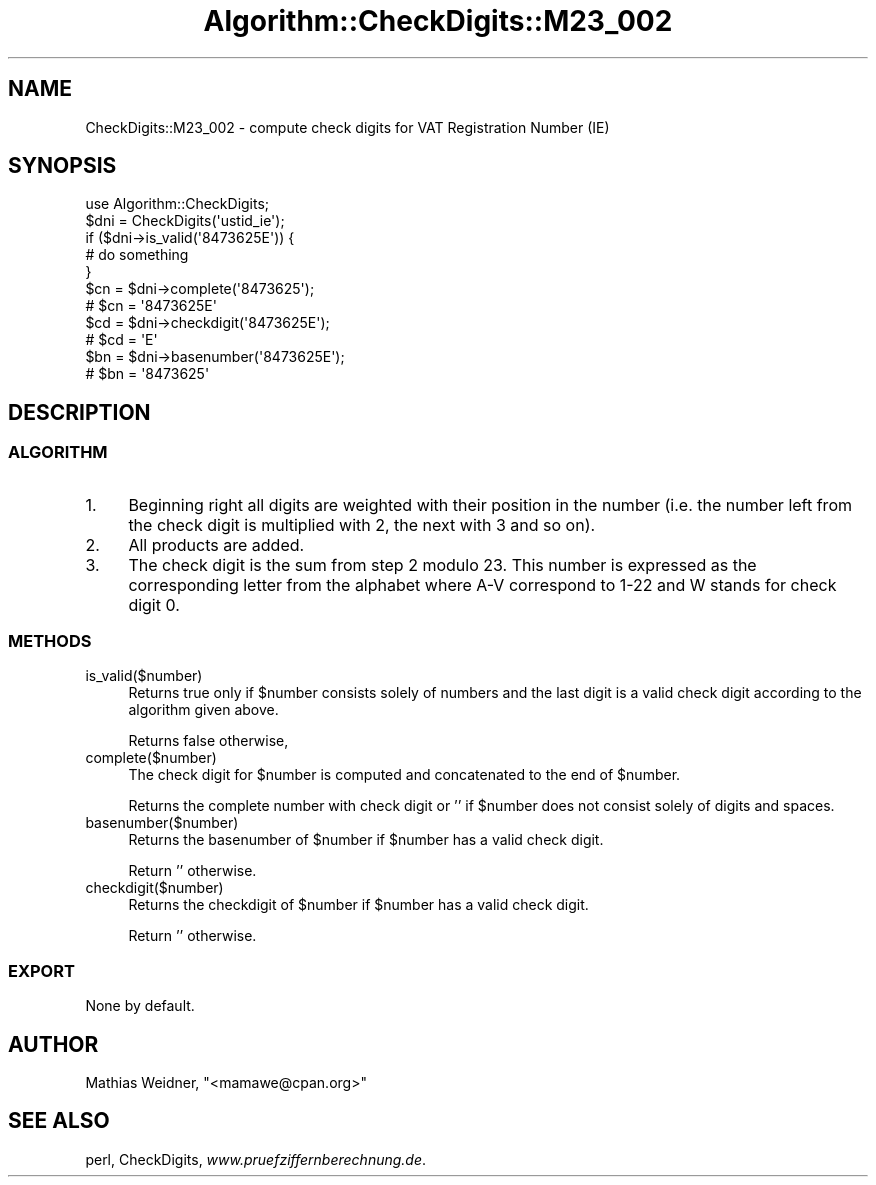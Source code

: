 .\" Automatically generated by Pod::Man 2.23 (Pod::Simple 3.14)
.\"
.\" Standard preamble:
.\" ========================================================================
.de Sp \" Vertical space (when we can't use .PP)
.if t .sp .5v
.if n .sp
..
.de Vb \" Begin verbatim text
.ft CW
.nf
.ne \\$1
..
.de Ve \" End verbatim text
.ft R
.fi
..
.\" Set up some character translations and predefined strings.  \*(-- will
.\" give an unbreakable dash, \*(PI will give pi, \*(L" will give a left
.\" double quote, and \*(R" will give a right double quote.  \*(C+ will
.\" give a nicer C++.  Capital omega is used to do unbreakable dashes and
.\" therefore won't be available.  \*(C` and \*(C' expand to `' in nroff,
.\" nothing in troff, for use with C<>.
.tr \(*W-
.ds C+ C\v'-.1v'\h'-1p'\s-2+\h'-1p'+\s0\v'.1v'\h'-1p'
.ie n \{\
.    ds -- \(*W-
.    ds PI pi
.    if (\n(.H=4u)&(1m=24u) .ds -- \(*W\h'-12u'\(*W\h'-12u'-\" diablo 10 pitch
.    if (\n(.H=4u)&(1m=20u) .ds -- \(*W\h'-12u'\(*W\h'-8u'-\"  diablo 12 pitch
.    ds L" ""
.    ds R" ""
.    ds C` ""
.    ds C' ""
'br\}
.el\{\
.    ds -- \|\(em\|
.    ds PI \(*p
.    ds L" ``
.    ds R" ''
'br\}
.\"
.\" Escape single quotes in literal strings from groff's Unicode transform.
.ie \n(.g .ds Aq \(aq
.el       .ds Aq '
.\"
.\" If the F register is turned on, we'll generate index entries on stderr for
.\" titles (.TH), headers (.SH), subsections (.SS), items (.Ip), and index
.\" entries marked with X<> in POD.  Of course, you'll have to process the
.\" output yourself in some meaningful fashion.
.ie \nF \{\
.    de IX
.    tm Index:\\$1\t\\n%\t"\\$2"
..
.    nr % 0
.    rr F
.\}
.el \{\
.    de IX
..
.\}
.\"
.\" Accent mark definitions (@(#)ms.acc 1.5 88/02/08 SMI; from UCB 4.2).
.\" Fear.  Run.  Save yourself.  No user-serviceable parts.
.    \" fudge factors for nroff and troff
.if n \{\
.    ds #H 0
.    ds #V .8m
.    ds #F .3m
.    ds #[ \f1
.    ds #] \fP
.\}
.if t \{\
.    ds #H ((1u-(\\\\n(.fu%2u))*.13m)
.    ds #V .6m
.    ds #F 0
.    ds #[ \&
.    ds #] \&
.\}
.    \" simple accents for nroff and troff
.if n \{\
.    ds ' \&
.    ds ` \&
.    ds ^ \&
.    ds , \&
.    ds ~ ~
.    ds /
.\}
.if t \{\
.    ds ' \\k:\h'-(\\n(.wu*8/10-\*(#H)'\'\h"|\\n:u"
.    ds ` \\k:\h'-(\\n(.wu*8/10-\*(#H)'\`\h'|\\n:u'
.    ds ^ \\k:\h'-(\\n(.wu*10/11-\*(#H)'^\h'|\\n:u'
.    ds , \\k:\h'-(\\n(.wu*8/10)',\h'|\\n:u'
.    ds ~ \\k:\h'-(\\n(.wu-\*(#H-.1m)'~\h'|\\n:u'
.    ds / \\k:\h'-(\\n(.wu*8/10-\*(#H)'\z\(sl\h'|\\n:u'
.\}
.    \" troff and (daisy-wheel) nroff accents
.ds : \\k:\h'-(\\n(.wu*8/10-\*(#H+.1m+\*(#F)'\v'-\*(#V'\z.\h'.2m+\*(#F'.\h'|\\n:u'\v'\*(#V'
.ds 8 \h'\*(#H'\(*b\h'-\*(#H'
.ds o \\k:\h'-(\\n(.wu+\w'\(de'u-\*(#H)/2u'\v'-.3n'\*(#[\z\(de\v'.3n'\h'|\\n:u'\*(#]
.ds d- \h'\*(#H'\(pd\h'-\w'~'u'\v'-.25m'\f2\(hy\fP\v'.25m'\h'-\*(#H'
.ds D- D\\k:\h'-\w'D'u'\v'-.11m'\z\(hy\v'.11m'\h'|\\n:u'
.ds th \*(#[\v'.3m'\s+1I\s-1\v'-.3m'\h'-(\w'I'u*2/3)'\s-1o\s+1\*(#]
.ds Th \*(#[\s+2I\s-2\h'-\w'I'u*3/5'\v'-.3m'o\v'.3m'\*(#]
.ds ae a\h'-(\w'a'u*4/10)'e
.ds Ae A\h'-(\w'A'u*4/10)'E
.    \" corrections for vroff
.if v .ds ~ \\k:\h'-(\\n(.wu*9/10-\*(#H)'\s-2\u~\d\s+2\h'|\\n:u'
.if v .ds ^ \\k:\h'-(\\n(.wu*10/11-\*(#H)'\v'-.4m'^\v'.4m'\h'|\\n:u'
.    \" for low resolution devices (crt and lpr)
.if \n(.H>23 .if \n(.V>19 \
\{\
.    ds : e
.    ds 8 ss
.    ds o a
.    ds d- d\h'-1'\(ga
.    ds D- D\h'-1'\(hy
.    ds th \o'bp'
.    ds Th \o'LP'
.    ds ae ae
.    ds Ae AE
.\}
.rm #[ #] #H #V #F C
.\" ========================================================================
.\"
.IX Title "Algorithm::CheckDigits::M23_002 3"
.TH Algorithm::CheckDigits::M23_002 3 "2012-08-07" "perl v5.12.3" "User Contributed Perl Documentation"
.\" For nroff, turn off justification.  Always turn off hyphenation; it makes
.\" way too many mistakes in technical documents.
.if n .ad l
.nh
.SH "NAME"
CheckDigits::M23_002 \- compute check digits for VAT Registration Number (IE)
.SH "SYNOPSIS"
.IX Header "SYNOPSIS"
.Vb 1
\&  use Algorithm::CheckDigits;
\&
\&  $dni = CheckDigits(\*(Aqustid_ie\*(Aq);
\&
\&  if ($dni\->is_valid(\*(Aq8473625E\*(Aq)) {
\&        # do something
\&  }
\&
\&  $cn = $dni\->complete(\*(Aq8473625\*(Aq);
\&  # $cn = \*(Aq8473625E\*(Aq
\&
\&  $cd = $dni\->checkdigit(\*(Aq8473625E\*(Aq);
\&  # $cd = \*(AqE\*(Aq
\&
\&  $bn = $dni\->basenumber(\*(Aq8473625E\*(Aq);
\&  # $bn = \*(Aq8473625\*(Aq
.Ve
.SH "DESCRIPTION"
.IX Header "DESCRIPTION"
.SS "\s-1ALGORITHM\s0"
.IX Subsection "ALGORITHM"
.IP "1." 4
Beginning right all digits are weighted with their position in the
number (i.e. the number left from the check digit is multiplied with
2, the next with 3 and so on).
.IP "2." 4
All products are added.
.IP "3." 4
The check digit is the sum from step 2 modulo 23. This number is
expressed as the corresponding letter from the alphabet where A\-V
correspond to 1\-22 and W stands for check digit 0.
.SS "\s-1METHODS\s0"
.IX Subsection "METHODS"
.IP "is_valid($number)" 4
.IX Item "is_valid($number)"
Returns true only if \f(CW$number\fR consists solely of numbers and the last digit
is a valid check digit according to the algorithm given above.
.Sp
Returns false otherwise,
.IP "complete($number)" 4
.IX Item "complete($number)"
The check digit for \f(CW$number\fR is computed and concatenated to the end
of \f(CW$number\fR.
.Sp
Returns the complete number with check digit or '' if \f(CW$number\fR
does not consist solely of digits and spaces.
.IP "basenumber($number)" 4
.IX Item "basenumber($number)"
Returns the basenumber of \f(CW$number\fR if \f(CW$number\fR has a valid check
digit.
.Sp
Return '' otherwise.
.IP "checkdigit($number)" 4
.IX Item "checkdigit($number)"
Returns the checkdigit of \f(CW$number\fR if \f(CW$number\fR has a valid check
digit.
.Sp
Return '' otherwise.
.SS "\s-1EXPORT\s0"
.IX Subsection "EXPORT"
None by default.
.SH "AUTHOR"
.IX Header "AUTHOR"
Mathias Weidner, \f(CW\*(C`<mamawe@cpan.org>\*(C'\fR
.SH "SEE ALSO"
.IX Header "SEE ALSO"
perl,
CheckDigits,
\&\fIwww.pruefziffernberechnung.de\fR.
